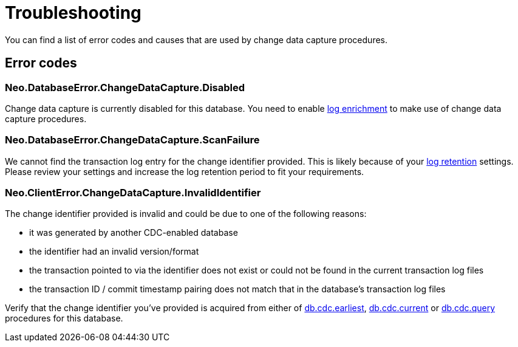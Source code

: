 [[troubleshooting]]
= Troubleshooting
:description: This chapter describes common change data capture related errors.

You can find a list of error codes and causes that are used by change data capture procedures.

== Error codes

=== Neo.DatabaseError.ChangeDataCapture.Disabled

Change data capture is currently disabled for this database.
You need to enable xref:getting-started/enrichment-mode.adoc[log enrichment] to make use of change data capture procedures.

=== Neo.DatabaseError.ChangeDataCapture.ScanFailure

We cannot find the transaction log entry for the change identifier provided.
This is likely because of your xref:getting-started/key-considerations.adoc#log-retention[log retention] settings.
Please review your settings and increase the log retention period to fit your requirements.

=== Neo.ClientError.ChangeDataCapture.InvalidIdentifier

The change identifier provided is invalid and could be due to one of the following reasons:

 - it was generated by another CDC-enabled database
 - the identifier had an invalid version/format
 - the transaction pointed to via the identifier does not exist or could not be found in the current transaction log files
 - the transaction ID / commit timestamp pairing does not match that in the database's transaction log files

Verify that the change identifier you've provided is acquired from either of xref:procedures/earliest.adoc[db.cdc.earliest], xref:procedures/current.adoc[db.cdc.current] or xref:procedures/query.adoc[db.cdc.query] procedures for this database.